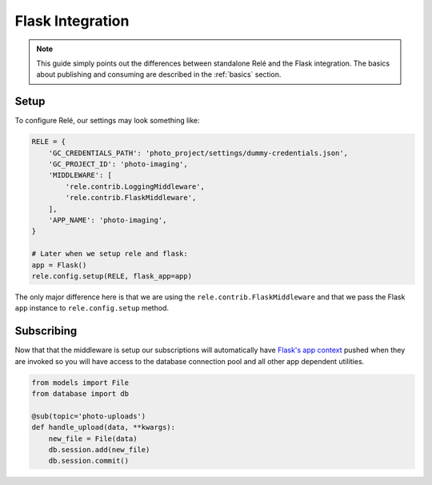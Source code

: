 .. _flask_integration:

Flask Integration
==================

.. note::
    This guide simply points out the differences between standalone Relé and
    the Flask integration. The basics about publishing and consuming are described
    in the :ref:`basics` section.

Setup
__________

To configure Relé, our settings may look something like:

.. code:: python

    RELE = {
        'GC_CREDENTIALS_PATH': 'photo_project/settings/dummy-credentials.json',
        'GC_PROJECT_ID': 'photo-imaging',
        'MIDDLEWARE': [
            'rele.contrib.LoggingMiddleware',
            'rele.contrib.FlaskMiddleware',
        ],
        'APP_NAME': 'photo-imaging',
    }

    # Later when we setup rele and flask:
    app = Flask()
    rele.config.setup(RELE, flask_app=app)

The only major difference here is that we are using the ``rele.contrib.FlaskMiddleware`` and
that we pass the Flask ``app`` instance to ``rele.config.setup`` method.

Subscribing
____________

Now that that the middleware is setup our subscriptions will automatically have
`Flask's app context <https://flask.palletsprojects.com/en/1.0.x/appcontext/>`_ pushed
when they are invoked so you will have access to the database connection pool and all
other app dependent utilities.

.. code:: python

    from models import File
    from database import db

    @sub(topic='photo-uploads')
    def handle_upload(data, **kwargs):
        new_file = File(data)
        db.session.add(new_file)
        db.session.commit()

